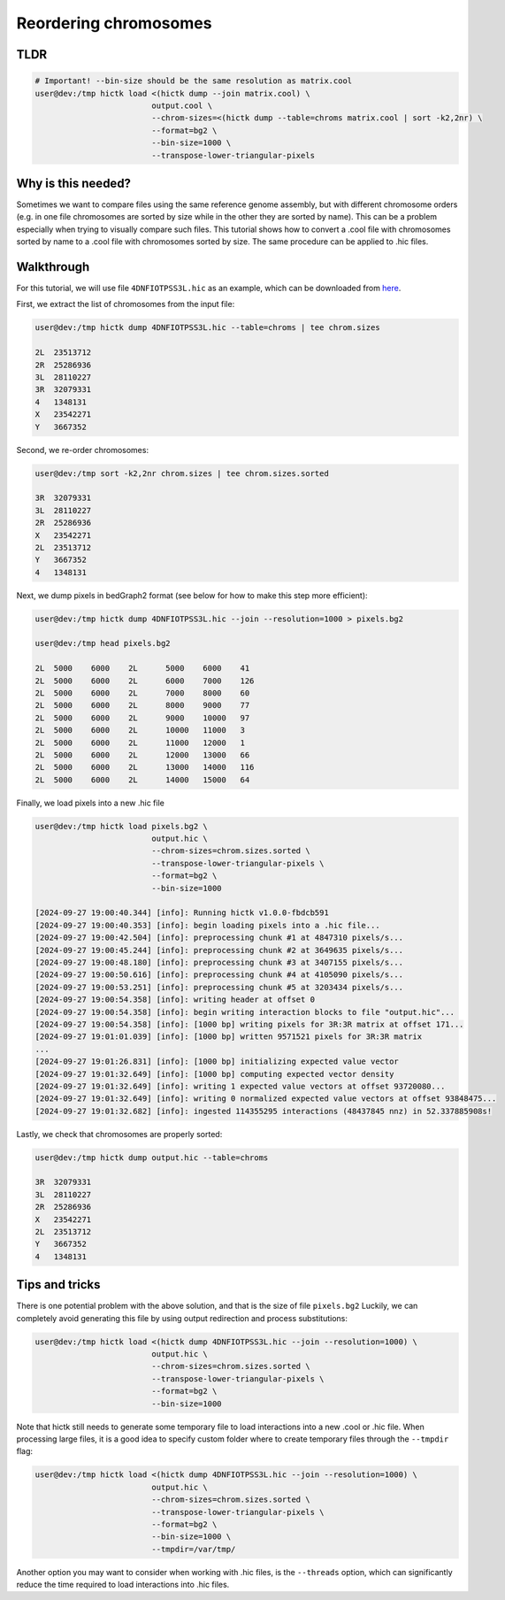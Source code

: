 ..
   Copyright (C) 2024 Roberto Rossini <roberros@uio.no>
   SPDX-License-Identifier: MIT

Reordering chromosomes
######################

TLDR
----

.. code-block:: console

    # Important! --bin-size should be the same resolution as matrix.cool
    user@dev:/tmp hictk load <(hictk dump --join matrix.cool) \
                             output.cool \
                             --chrom-sizes=<(hictk dump --table=chroms matrix.cool | sort -k2,2nr) \
                             --format=bg2 \
                             --bin-size=1000 \
                             --transpose-lower-triangular-pixels


Why is this needed?
-------------------

Sometimes we want to compare files using the same reference genome assembly, but with different chromosome orders (e.g. in one file chromosomes are sorted by size while in the other they are sorted by name).
This can be a problem especially when trying to visually compare such files.
This tutorial shows how to convert a .cool file with chromosomes sorted by name to a .cool file with chromosomes sorted by size.
The same procedure can be applied to .hic files.


Walkthrough
-----------

For this tutorial, we will use file ``4DNFIOTPSS3L.hic`` as an example, which can be downloaded from `here <https://4dn-open-data-public.s3.amazonaws.com/fourfront-webprod/wfoutput/7386f953-8da9-47b0-acb2-931cba810544/4DNFIOTPSS3L.hic>`__.

First, we extract the list of chromosomes from the input file:

.. code-block:: console

    user@dev:/tmp hictk dump 4DNFIOTPSS3L.hic --table=chroms | tee chrom.sizes

    2L	23513712
    2R	25286936
    3L	28110227
    3R	32079331
    4	1348131
    X	23542271
    Y	3667352

Second, we re-order chromosomes:

.. code-block:: console

    user@dev:/tmp sort -k2,2nr chrom.sizes | tee chrom.sizes.sorted

    3R	32079331
    3L	28110227
    2R	25286936
    X	23542271
    2L	23513712
    Y	3667352
    4	1348131

Next, we dump pixels in bedGraph2 format (see below for how to make this step more efficient):

.. code-block:: console

    user@dev:/tmp hictk dump 4DNFIOTPSS3L.hic --join --resolution=1000 > pixels.bg2

    user@dev:/tmp head pixels.bg2

    2L	5000	6000	2L	5000	6000	41
    2L	5000	6000	2L	6000	7000	126
    2L	5000	6000	2L	7000	8000	60
    2L	5000	6000	2L	8000	9000	77
    2L	5000	6000	2L	9000	10000	97
    2L	5000	6000	2L	10000	11000	3
    2L	5000	6000	2L	11000	12000	1
    2L	5000	6000	2L	12000	13000	66
    2L	5000	6000	2L	13000	14000	116
    2L	5000	6000	2L	14000	15000	64

Finally, we load pixels into a new .hic file

.. code-block:: console

    user@dev:/tmp hictk load pixels.bg2 \
                             output.hic \
                             --chrom-sizes=chrom.sizes.sorted \
                             --transpose-lower-triangular-pixels \
                             --format=bg2 \
                             --bin-size=1000

    [2024-09-27 19:00:40.344] [info]: Running hictk v1.0.0-fbdcb591
    [2024-09-27 19:00:40.353] [info]: begin loading pixels into a .hic file...
    [2024-09-27 19:00:42.504] [info]: preprocessing chunk #1 at 4847310 pixels/s...
    [2024-09-27 19:00:45.244] [info]: preprocessing chunk #2 at 3649635 pixels/s...
    [2024-09-27 19:00:48.180] [info]: preprocessing chunk #3 at 3407155 pixels/s...
    [2024-09-27 19:00:50.616] [info]: preprocessing chunk #4 at 4105090 pixels/s...
    [2024-09-27 19:00:53.251] [info]: preprocessing chunk #5 at 3203434 pixels/s...
    [2024-09-27 19:00:54.358] [info]: writing header at offset 0
    [2024-09-27 19:00:54.358] [info]: begin writing interaction blocks to file "output.hic"...
    [2024-09-27 19:00:54.358] [info]: [1000 bp] writing pixels for 3R:3R matrix at offset 171...
    [2024-09-27 19:01:01.039] [info]: [1000 bp] written 9571521 pixels for 3R:3R matrix
    ...
    [2024-09-27 19:01:26.831] [info]: [1000 bp] initializing expected value vector
    [2024-09-27 19:01:32.649] [info]: [1000 bp] computing expected vector density
    [2024-09-27 19:01:32.649] [info]: writing 1 expected value vectors at offset 93720080...
    [2024-09-27 19:01:32.649] [info]: writing 0 normalized expected value vectors at offset 93848475...
    [2024-09-27 19:01:32.682] [info]: ingested 114355295 interactions (48437845 nnz) in 52.337885908s!

Lastly, we check that chromosomes are properly sorted:

.. code-block:: console

    user@dev:/tmp hictk dump output.hic --table=chroms

    3R	32079331
    3L	28110227
    2R	25286936
    X	23542271
    2L	23513712
    Y	3667352
    4	1348131

Tips and tricks
---------------

There is one potential problem with the above solution, and that is the size of file ``pixels.bg2``
Luckily, we can completely avoid generating this file by using output redirection and process substitutions:

.. code-block:: console

    user@dev:/tmp hictk load <(hictk dump 4DNFIOTPSS3L.hic --join --resolution=1000) \
                             output.hic \
                             --chrom-sizes=chrom.sizes.sorted \
                             --transpose-lower-triangular-pixels \
                             --format=bg2 \
                             --bin-size=1000


Note that hictk still needs to generate some temporary file to load interactions into a new .cool or .hic file.
When processing large files, it is a good idea to specify custom folder where to create temporary files through the ``--tmpdir`` flag:

.. code-block:: console

    user@dev:/tmp hictk load <(hictk dump 4DNFIOTPSS3L.hic --join --resolution=1000) \
                             output.hic \
                             --chrom-sizes=chrom.sizes.sorted \
                             --transpose-lower-triangular-pixels \
                             --format=bg2 \
                             --bin-size=1000 \
                             --tmpdir=/var/tmp/

Another option you may want to consider when working with .hic files, is the ``--threads`` option, which can significantly reduce the time required to load interactions into .hic files.
